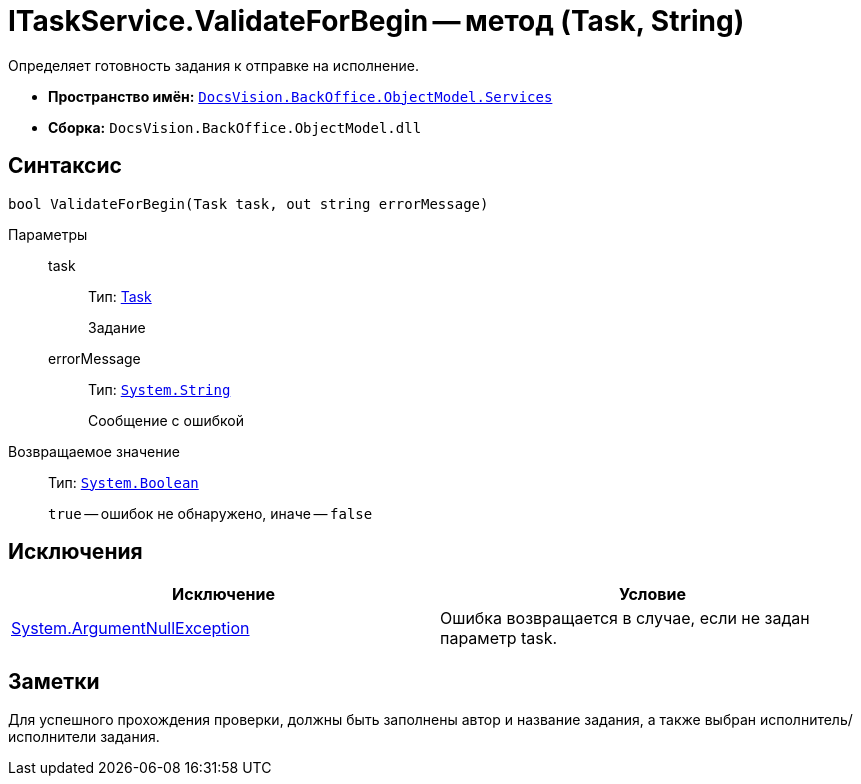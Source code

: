 = ITaskService.ValidateForBegin -- метод (Task, String)

Определяет готовность задания к отправке на исполнение.

* *Пространство имён:* `xref:api/DocsVision/BackOffice/ObjectModel/Services/Services_NS.adoc[DocsVision.BackOffice.ObjectModel.Services]`
* *Сборка:* `DocsVision.BackOffice.ObjectModel.dll`

== Синтаксис

[source,csharp]
----
bool ValidateForBegin(Task task, out string errorMessage)
----

Параметры::
task:::
Тип: xref:api/DocsVision/BackOffice/ObjectModel/Task_CL.adoc[Task]
+
Задание
errorMessage:::
Тип: `http://msdn.microsoft.com/ru-ru/library/system.string.aspx[System.String]`
+
Сообщение с ошибкой

Возвращаемое значение::
Тип: `http://msdn.microsoft.com/ru-ru/library/system.boolean.aspx[System.Boolean]`
+
`true` -- ошибок не обнаружено, иначе -- `false`

== Исключения

[cols=",",options="header"]
|===
|Исключение |Условие
|http://msdn.microsoft.com/ru-ru/library/system.argumentnullexception.aspx[System.ArgumentNullException] |Ошибка возвращается в случае, если не задан параметр task.
|===

== Заметки

Для успешного прохождения проверки, должны быть заполнены автор и название задания, а также выбран исполнитель/исполнители задания.
